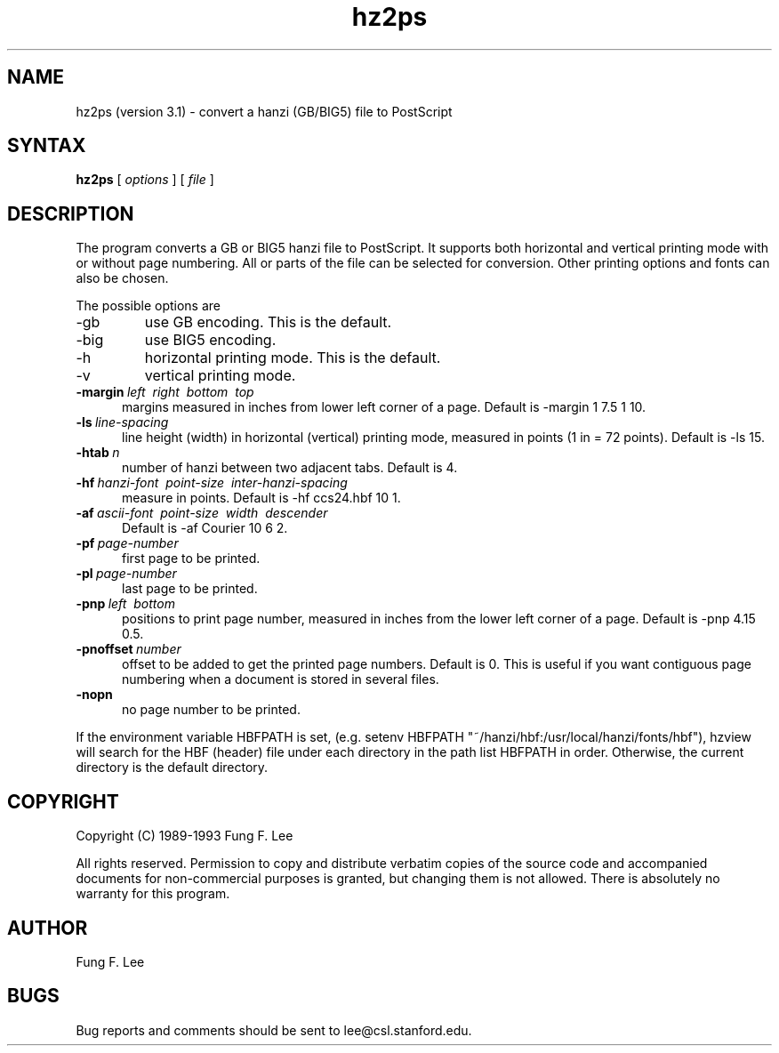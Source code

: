 .TH hz2ps 1 "10 October 1993"
.SH NAME
hz2ps (version 3.1) \- convert a hanzi (GB/BIG5) file to PostScript
.SH SYNTAX
.B hz2ps
[
.I options
] [
.I file
]
.SH DESCRIPTION
The
.PN hz2ps
program converts a GB or BIG5 hanzi file to PostScript.  
It supports both horizontal and vertical printing mode with
or without page numbering.
All or parts of the file can be selected for conversion.
Other printing options and fonts can also be chosen.
.PP
The possible options are
.IP \-gb
use GB encoding. This is the default.
.IP \-big
use BIG5 encoding.
.IP \-h
horizontal printing mode. This is the default.
.IP \-v
vertical printing mode.
.TP 5
.BI \-margin "\ left \ right \ bottom \ top"
margins measured in inches from lower left corner of a page.
Default is \-margin 1 7.5 1 10.
.TP 5
.BI \-ls \ line-spacing
line height (width) in horizontal (vertical) printing mode,
measured in points (1 in = 72 points).
Default is \-ls 15.
.TP 5
.BI \-htab \ n
number of hanzi between two adjacent tabs.
Default is 4.
.TP 5
.BI \-hf "\ hanzi-font \ point-size \ inter-hanzi-spacing"
measure in points. Default is \-hf ccs24.hbf 10 1.
.TP 5
.BI \-af "\ ascii-font \ point-size \ width \ descender"
Default is \-af Courier 10 6 2.
.TP 5
.BI \-pf \ page-number
first page to be printed.
.TP 5
.BI \-pl \ page-number
last page to be printed.
.TP 5
.BI \-pnp "\ left \ bottom"
positions to print page number, 
measured in inches from the lower left corner of a page.
Default is \-pnp 4.15 0.5.
.TP 5
.BI \-pnoffset \ number
offset to be added to get the printed page numbers.
Default is 0.
This is useful if you want contiguous page numbering 
when a document is stored in several files.
.TP 5
.BI \-nopn
no page number to be printed.
.PP
If the environment variable HBFPATH is set,
(e.g. setenv HBFPATH "~/hanzi/hbf:/usr/local/hanzi/fonts/hbf"),
hzview will search for the HBF (header) file under each directory 
in the path list HBFPATH in order.
Otherwise, the current directory is the default directory.
.SH COPYRIGHT
Copyright (C) 1989-1993  Fung F. Lee
.sp
All rights reserved.
Permission to copy and distribute verbatim copies of the source code
and accompanied documents for non-commercial purposes is granted,
but changing them is not allowed.
There is absolutely no warranty for this program.
.SH AUTHOR
Fung F. Lee
.SH BUGS
Bug reports and comments should be sent to lee@csl.stanford.edu.




